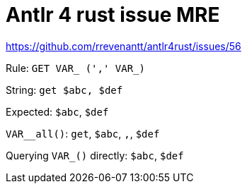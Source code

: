 = Antlr 4 rust issue MRE

https://github.com/rrevenantt/antlr4rust/issues/56

Rule: `GET VAR_ (',' VAR_)`

String: `get $abc, $def`

Expected: `$abc`, `$def`

`VAR__all()`: `get`, `$abc`, `,`, `$def`

Querying `VAR_()` directly: `$abc`, `$def`
